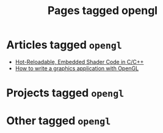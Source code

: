 #+TITLE: Pages tagged opengl
* Articles tagged ~opengl~
- [[../article/shader_strings/index.org][Hot-Reloadable, Embedded Shader Code in C/C++]]
- [[../article/opengl-tutorial/index.org][How to write a graphics application with OpenGL]]
* Projects tagged ~opengl~
* Other tagged ~opengl~
